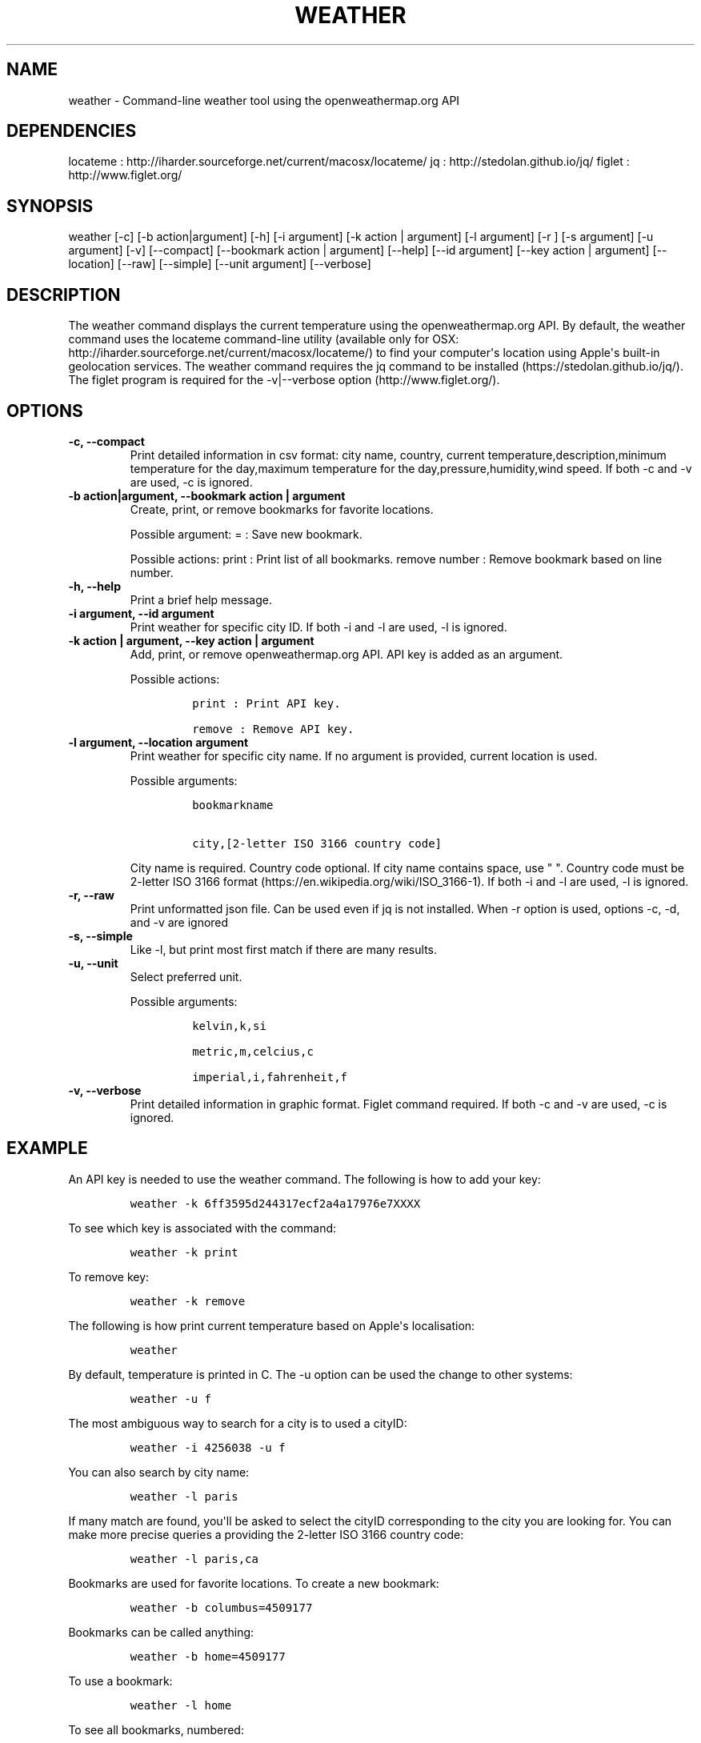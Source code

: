 .\" Automatically generated by Pandoc 1.19
.\"
.TH "WEATHER" "1" "March 21, 2018" "Weather User Manuals" ""
.hy
.SH NAME
.PP
weather \- Command\-line weather tool using the openweathermap.org API
.SH DEPENDENCIES
.PP
locateme : http://iharder.sourceforge.net/current/macosx/locateme/ jq :
http://stedolan.github.io/jq/ figlet : http://www.figlet.org/
.SH SYNOPSIS
.PP
weather [\-c] [\-b action|argument] [\-h] [\-i argument] [\-k action |
argument] [\-l argument] [\-r ] [\-s argument] [\-u argument] [\-v] [\-\-compact]
[\-\-bookmark action | argument] [\-\-help] [\-\-id argument] [\-\-key
action | argument] [\-\-location] [\-\-raw] [\-\-simple] [\-\-unit argument]
[\-\-verbose]
.SH DESCRIPTION
.PP
The weather command displays the current temperature using the
openweathermap.org API.
By default, the weather command uses the locateme command\-line utility
(available only for OSX:
http://iharder.sourceforge.net/current/macosx/locateme/) to find your
computer\[aq]s location using Apple\[aq]s built\-in geolocation
services.
The weather command requires the jq command to be installed
(https://stedolan.github.io/jq/).
The figlet program is required for the \-v|\-\-verbose option
(http://www.figlet.org/).
.SH OPTIONS
.TP
.B \-c, \-\-compact
Print detailed information in csv format: city name, country, current
temperature,description,minimum temperature for the day,maximum
temperature for the day,pressure,humidity,wind speed.
If both \-c and \-v are used, \-c is ignored.
.RS
.RE
.TP
.B \-b action|argument, \-\-bookmark action | argument
Create, print, or remove bookmarks for favorite locations.
.RS
.PP
Possible argument: = : Save new bookmark.
.PP
Possible actions: print : Print list of all bookmarks.
remove number : Remove bookmark based on line number.
.RE
.TP
.B \-h, \-\-help
Print a brief help message.
.RS
.RE
.TP
.B \-i argument, \-\-id argument
Print weather for specific city ID.
If both \-i and \-l are used, \-l is ignored.
.RS
.RE
.TP
.B \-k action | argument, \-\-key action | argument
Add, print, or remove openweathermap.org API.
API key is added as an argument.
.RS
.PP
Possible actions:
.IP
.nf
\f[C]
print\ :\ Print\ API\ key.

remove\ :\ Remove\ API\ key.
\f[]
.fi
.RE
.TP
.B \-l argument, \-\-location argument
Print weather for specific city name.
If no argument is provided, current location is used.
.RS
.PP
Possible arguments:
.IP
.nf
\f[C]
bookmarkname\ 

city,[2\-letter\ ISO\ 3166\ country\ code]
\f[]
.fi
.PP
City name is required.
Country code optional.
If city name contains space, use " ".
Country code must be 2\-letter ISO 3166 format
(https://en.wikipedia.org/wiki/ISO_3166\-1).
If both \-i and \-l are used, \-l is ignored.
.RE
.TP
.B \-r, \-\-raw
Print unformatted json file.
Can be used even if jq is not installed.
When \-r option is used, options \-c, \-d, and \-v are ignored
.RS
.RE
.TP
.B \-s, \-\-simple
Like -l, but print most first match if there are many results.
.RS
.RE
.TP

.B \-u, \-\-unit
Select preferred unit.
.RS
.PP
Possible arguments:
.IP
.nf
\f[C]
kelvin,k,si\ 

metric,m,celcius,c\ \ 

imperial,i,fahrenheit,f
\f[]
.fi
.RE
.TP
.B \-v, \-\-verbose
Print detailed information in graphic format.
Figlet command required.
If both \-c and \-v are used, \-c is ignored.
.RS
.RE
.SH EXAMPLE
.PP
An API key is needed to use the weather command.
The following is how to add your key:
.IP
.nf
\f[C]
weather\ \-k\ 6ff3595d244317ecf2a4a17976e7XXXX
\f[]
.fi
.PP
To see which key is associated with the command:
.IP
.nf
\f[C]
weather\ \-k\ print
\f[]
.fi
.PP
To remove key:
.IP
.nf
\f[C]
weather\ \-k\ remove
\f[]
.fi
.PP
The following is how print current temperature based on Apple\[aq]s
localisation:
.IP
.nf
\f[C]
weather
\f[]
.fi
.PP
By default, temperature is printed in C.
The \-u option can be used the change to other systems:
.IP
.nf
\f[C]
weather\ \-u\ f
\f[]
.fi
.PP
The most ambiguous way to search for a city is to used a cityID:
.IP
.nf
\f[C]
weather\ \-i\ 4256038\ \-u\ f
\f[]
.fi
.PP
You can also search by city name:
.IP
.nf
\f[C]
weather\ \-l\ paris
\f[]
.fi
.PP
If many match are found, you\[aq]ll be asked to select the cityID
corresponding to the city you are looking for.
You can make more precise queries a providing the 2\-letter ISO 3166
country code:
.IP
.nf
\f[C]
weather\ \-l\ paris,ca
\f[]
.fi
.PP
Bookmarks are used for favorite locations.
To create a new bookmark:
.IP
.nf
\f[C]
weather\ \-b\ columbus=4509177
\f[]
.fi
.PP
Bookmarks can be called anything:
.IP
.nf
\f[C]
weather\ \-b\ home=4509177
\f[]
.fi
.PP
To use a bookmark:
.IP
.nf
\f[C]
weather\ \-l\ home
\f[]
.fi
.PP
To see all bookmarks, numbered:
.IP
.nf
\f[C]
weather\ \-b\ print
\f[]
.fi
.PP
To remove a bookmark based on its line number:
.IP
.nf
\f[C]
weather\ \-b\ remove\ 1
\ \ \ \ 
\f[]
.fi
.SH COMPATIBILITY
.PP
Current location uses Apple\[aq]s built\-in geolocation services and
only works on OS X.
.SH AUTHOR
.PP
Written by Hubert Leveille Gauvin <leveillegauvin.1@osu.edu>.
.SH REPORTING BUGS
.PP
Report bugs to <leveillegauvin.1@osu.edu>.
.SH AUTHORS
Hubert Leveille Gauvin.
